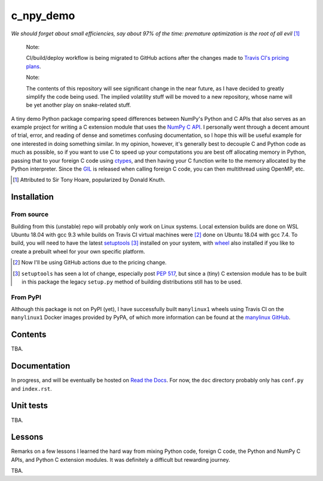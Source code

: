 .. README for c_numpy_demo

c_npy_demo
==========

.. image:: https://img.shields.io/travis/com/phetdam/c_npy_demo?logo=travis
   :target: https://travis-ci.com/github/phetdam/c_npy_demo
   :alt: Travis (.com)

*We should forget about small efficiencies, say about 97% of the time: premature
optimization is the root of all evil* [#]_

   Note:

   CI/build/deploy workflow is being migrated to GitHub actions after the
   changes made to `Travis CI's pricing plans`__.

   Note:

   The contents of this repository will see significant change in the near
   future, as I have decided to greatly simplify the code being used. The
   implied volatility stuff will be moved to a new repository, whose name will
   be yet another play on snake-related stuff.

A tiny demo Python package comparing speed differences between NumPy's Python
and C APIs that also serves as an example project for writing a C extension
module that uses the `NumPy C API`__. I personally went through a decent amount
of trial, error, and reading of dense and sometimes confusing documentation, so
I hope this will be useful example for one interested in doing something
similar. In my opinion, however, it's generally best to decouple C and Python
code as much as possible, so if you want to use C to speed up your computations
you are best off allocating memory in Python, passing that to your foreign C
code using `ctypes`__, and then having your C function write to the memory
allocated by the Python interpreter. Since the `GIL`__ is released when calling
foreign C code, you can then multithread using OpenMP, etc.

.. [#] Attributed to Sir Tony Hoare, popularized by Donald Knuth.

.. __: https://www.jeffgeerling.com/blog/2020/travis-cis-new-pricing-plan-threw-
   wrench-my-open-source-works

.. __: https://numpy.org/devdocs/user/c-info.html

.. __: https://docs.python.org/3/library/ctypes.html

.. __: https://docs.python.org/3/glossary.html#term-global-interpreter-lock

Installation
------------

From source
~~~~~~~~~~~

Building from this (unstable) repo will probably only work on Linux systems.
Local extension builds are done on WSL Ubuntu 18.04 with gcc 9.3 while builds on
Travis CI virtual machines were [#]_ done on Ubuntu 18.04 with gcc 7.4. To
build, you will need to have the latest `setuptools`__ [#]_ installed on your
system, with `wheel`__ also installed if you like to create a prebuilt wheel for
your own specific platform.

.. [#] Now I'll be using GitHub actions due to the pricing change.

.. [#] ``setuptools`` has seen a lot of change, especially post `PEP 517`__, but
   since a (tiny) C extension module has to be built in this package the legacy
   ``setup.py`` method of building distributions still has to be used.

.. __: https://setuptools.readthedocs.io/en/latest/

.. __: https://wheel.readthedocs.io/en/stable/

.. __: https://www.python.org/dev/peps/pep-0517/

From PyPI
~~~~~~~~~

Although this package is not on PyPI (yet), I have successfully built
``manylinux1`` wheels using Travis CI on the ``manylinux1`` Docker images
provided by PyPA, of which more information can be found at the
`manylinux GitHub`__.

.. __: https://github.com/pypa/manylinux

Contents
--------

TBA.

Documentation
-------------

In progress, and will be eventually be hosted on `Read the Docs`__. For now,
the ``doc`` directory probably only has ``conf.py`` and ``index.rst``.

.. __: https://readthedocs.org/

Unit tests
----------

TBA.

Lessons
-------

Remarks on a few lessons I learned the hard way from mixing Python code,
foreign C code, the Python and NumPy C APIs, and Python C extension modules. It
was definitely a difficult but rewarding journey.

TBA.